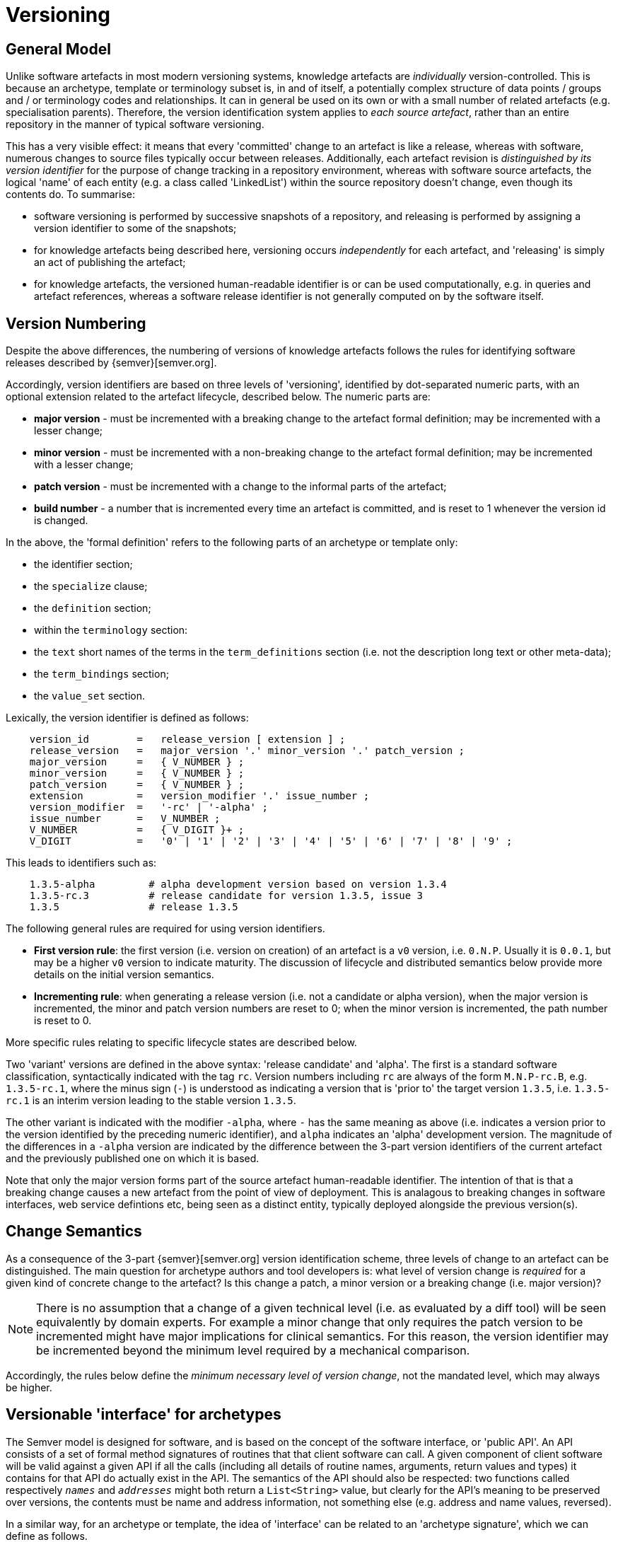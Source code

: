 = Versioning

== General Model

Unlike software artefacts in most modern versioning systems, knowledge artefacts are _individually_ version-controlled. This is because an archetype, template or terminology subset is, in and of itself, a potentially complex structure of data points / groups and / or terminology codes and relationships. It can in general be used on its own or with a small number of related artefacts (e.g. specialisation parents). Therefore, the version identification system applies to _each source artefact_, rather than an entire repository in the manner of typical software versioning.

This has a very visible effect: it means that every 'committed' change to an artefact is like a release, whereas with software, numerous changes to source files typically occur between releases. Additionally, each artefact revision is _distinguished by its version identifier_ for the purpose of change tracking in a repository environment, whereas with software source artefacts, the logical 'name' of each entity (e.g. a class called 'LinkedList') within the source repository doesn't change, even though its contents do. To summarise:

* software versioning is performed by successive snapshots of a repository, and releasing is performed by assigning a version identifier to some of the snapshots;
* for knowledge artefacts being described here, versioning occurs _independently_ for each artefact, and 'releasing' is simply an act of publishing the artefact;
* for knowledge artefacts, the versioned human-readable identifier is or can be used computationally, e.g. in queries and artefact references, whereas a software release identifier is not generally computed on by the software itself.

== Version Numbering

Despite the above differences, the numbering of versions of knowledge artefacts follows the rules for identifying software releases described by {semver}[semver.org].

Accordingly, version identifiers are based on three levels of 'versioning', identified by dot-separated numeric parts, with an optional extension related to the artefact lifecycle, described below. The numeric parts are:

* *major version* - must be incremented with a breaking change to the artefact formal definition; may be incremented with a lesser change;
* *minor version* - must be incremented with a non-breaking change to the artefact formal definition; may be incremented with a lesser change;
* *patch version* - must be incremented with a change to the informal parts of the artefact;
* *build number* - a number that is incremented every time an artefact is committed, and is reset to 1 whenever the version id is changed.

In the above, the 'formal definition' refers to the following parts of an archetype or template only:

* the identifier section;
* the `specialize` clause;
* the `definition` section;
* within the `terminology` section:
* the `text` short names of the terms in the `term_definitions` section (i.e. not the description long text or other meta-data);
* the `term_bindings` section;
* the `value_set` section.

Lexically, the version identifier is defined as follows:

[source, ebnf]
--------
    version_id        =   release_version [ extension ] ;
    release_version   =   major_version '.' minor_version '.' patch_version ;
    major_version     =   { V_NUMBER } ;
    minor_version     =   { V_NUMBER } ;
    patch_version     =   { V_NUMBER } ;
    extension         =   version_modifier '.' issue_number ;
    version_modifier  =   '-rc' | '-alpha' ;
    issue_number      =   V_NUMBER ;
    V_NUMBER          =   { V_DIGIT }+ ;
    V_DIGIT           =   '0' | '1' | '2' | '3' | '4' | '5' | '6' | '7' | '8' | '9' ;
--------

This leads to identifiers such as:

--------
    1.3.5-alpha         # alpha development version based on version 1.3.4
    1.3.5-rc.3          # release candidate for version 1.3.5, issue 3
    1.3.5               # release 1.3.5
--------

The following general rules are required for using version identifiers.

* *First version rule*: the first version (i.e. version on creation) of an artefact is a `v0` version, i.e. `0.N.P`. Usually it is `0.0.1`, but may be a higher `v0` version to indicate maturity. The discussion of lifecycle and distributed semantics below provide more details on the initial version semantics.
* *Incrementing rule*: when generating a release version (i.e. not a candidate or alpha version), when the major version is incremented, the minor and patch version numbers are reset to 0; when the minor version is incremented, the path number is reset to 0.

More specific rules relating to specific lifecycle states are described below.

Two 'variant' versions are defined in the above syntax: 'release candidate' and 'alpha'. The first is a standard software classification, syntactically indicated with the tag `rc`. Version numbers including `rc` are always of the form `M.N.P-rc.B`, e.g. `1.3.5-rc.1`, where the minus sign (`-`) is understood as indicating a version that is 'prior to' the target version `1.3.5`, i.e. `1.3.5-rc.1` is an interim version leading to the stable version `1.3.5`.

The other variant is indicated with the modifier `-alpha`, where `-` has the same meaning as above (i.e. indicates a version prior to the version identified by the preceding numeric identifier), and `alpha` indicates an 'alpha' development version. The magnitude of the differences in a `-alpha` version are indicated by the difference between the 3-part version identifiers of the current artefact and the previously published one on which it is based.

Note that only the major version forms part of the source artefact human-readable identifier. The intention of that is that a breaking change causes a new artefact from the point of view of deployment. This is analagous to breaking changes in software interfaces, web service defintions etc, being seen as a distinct entity, typically deployed alongside the previous version(s).

== Change Semantics

As a consequence of the 3-part {semver}[semver.org] version identification scheme, three levels of change to an artefact can be distinguished. The main question for archetype authors and tool developers is: what level of version change is _required_ for a given kind of concrete change to the artefact? Is this change a patch, a minor version or a breaking change (i.e. major version)?

NOTE: There is no assumption that a change of a given technical level (i.e. as evaluated by a diff tool) will be seen equivalently by domain experts. For example a minor change that only requires the patch version to be incremented might have major implications for clinical semantics. For this reason, the version identifier may be incremented beyond the minimum level required by a mechanical comparison.

Accordingly, the rules below define the _minimum necessary level of version change_, not the mandated level, which may always be higher.

== Versionable 'interface' for archetypes

The Semver model is designed for software, and is based on the concept of the software interface, or 'public API'. An API consists of a set of formal method signatures of routines that that client software can call. A given component of client software will be valid against a given API if all the calls (including all details of routine names, arguments, return values and types) it contains for that API do actually exist in the API. The semantics of the API should also be respected: two functions called respectively `_names_` and `_addresses_` might both return a `List<String>` value, but clearly for the API's meaning to be preserved over versions, the contents must be name and address information, not something else (e.g. address and name values, reversed).

In a similar way, for an archetype or template, the idea of 'interface' can be related to an 'archetype signature', which we can define as follows.

[.definition]
Archetype signature &#x225d;    Set of `<path, RM type, AOM constraint>` for every definition node in the archetype.

The paths, RM types and formal constraints are what other system components assume about an archetype, and what must therefore be maintained for a non-breaking change.

Consider first the paths. An archetype path is a formal path through a hierarchical structure whose nodes are named by Reference Model class attributes, and in the case of object nodes, by id-codes. Any given path must be a legal path through an instance structure constructable by the Reference Model on which it is based. This implies two things:

* the order and naming of nodes down the hierarchy is determined by the RM;
* the type of every object is determined by the RM;

Further, each node is made unique by the use of archetype id-codes (at-codes in ADL 1.4 archetypes) which distinguish sibling child objects under any attribute node. Where there are siblings (there need not always be), these codes must be defined in the archetype terminology by domain semantic definitions (e.g. 'serum sodium', 'O2 saturation level').

Typical archetype paths look as follows:

[.text-center]
.Typical Paths
image::{diagrams_uri}/paths.png[id=typical_paths, align="center", width=90%]

The RM attribute names and node id-codes are visible within the paths (left-hand column). The node RM types implied in the paths are shown in the middle column. The first path thus corresponds to the object model reference `OBSERVATION`.`_data._events.data.items_`, and happens to be of type `ITEM`. 

We can show the highlighted path with code rubrics included:

[source, cadl]
--------
/data[id2]/events[id3|Any event|]/data[id4]/items[id79.11|PaO2|]
--------

Here `id79.11` is defined as 'PaO2', for which the description is 'Oxygen partial pressure in arterial blood'. This defined the domain meaning of the node at this path.

Paths and types constitute the structure of the archetype. In addition, the constraints (as defined by the Archetype Object Model) at each node - other than RM types - must be taken into account. These consist of constraints on values, cardinalities and occurrences.

=== Interface preservation

Semver-style versioning relies on the notion of _interface conformance_ between putative versions of the same logical artefact. Based on the above, we can say that _an archetype interface is preserved_ if:

* for an existing path, nothing changes - no change in hierarchy or lexical id-code;
* in the path set, no paths are deleted;
* no change in domain meaning for id-codes used in the path;
* RM type of object nodes is the same or an ancestor (i.e. super-type) of the original type;
* the constraint(s) at each path are either identical or wider than the original.

We can use this as the basis for determining required version changes for different types of concrete change to an archetype.

=== Major version (breaking) changes

A breaking change for an archetype is defined as one that fails to preserve the archetype interface, in the sense defined above. Practically, this will be any change that prevents data created by the previous release of the artefact validating against the new version.

Examples of breaking changes are:

* removal of mandatory data points or groups;
* removal of nodes (paths);
* move of nodes to different sub-tree;
* change of domain definition of id-code;
* narrowing of any constraint, including RM type of a node.

Any such change necessarily requires a new major version. 

=== Minor version changes

In the Semver approach to versioning, a 'minor' version is used to indicate a non-breaking enhancement to the 'interface', as described above.

For archetypes this can be interpreted as being the following kinds of change:

* constraints, including node RM types, redefined to be 'wider' (i.e. old constraint subsumed by new constraint);
* additional definition nodes (i.e. new paths);
* the addition of terminology bindings.

Technically speaking, the addition of terminology bindings could be regarded as a patch-level change, however, its importance in practical use is usually such that a minor version would be warranted.

This has the important side-effect that minor versions of a given major version may have additional semantics comared to the original major version (i.e, minor version 0) and any other intervening minor version. In other words, *specifying a major version in general may not be sufficient to designate all of the interface available* in the latest minor version. Therefore, for purposes of referencing an artefact with the expectation that the reference will designate specific elements, at least a minor version may be needed. This is discussed further in the <<Referencing>> section.

=== Patch version changes

Numerous other kinds of change are possible on an archetype which will require at least a change in the patch (3rd position) version number. These include:

* changes to meta-data;
* addition of language translations;
* changes to wording of terminology that do not affect the sense of the definition, or the use of the term by users.
